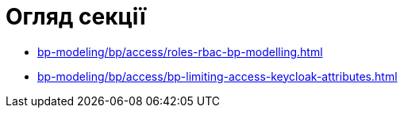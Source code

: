 = Огляд секції

* xref:bp-modeling/bp/access/roles-rbac-bp-modelling.adoc[]
* xref:bp-modeling/bp/access/bp-limiting-access-keycloak-attributes.adoc[]